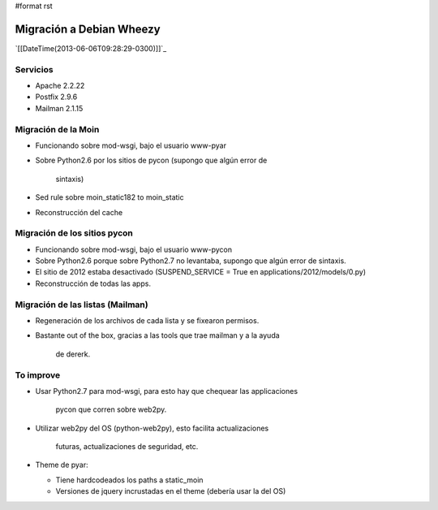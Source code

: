 #format rst

Migración a Debian Wheezy
=========================

`[[DateTime(2013-06-06T09:28:29-0300)]]`_

Servicios
---------

* Apache 2.2.22

* Postfix 2.9.6

* Mailman 2.1.15

Migración de la Moin
--------------------

* Funcionando sobre mod-wsgi, bajo el usuario www-pyar

* Sobre Python2.6 por los sitios de pycon (supongo que algún error de

    sintaxis)

* Sed rule sobre moin_static182 to moin_static

* Reconstrucción del cache

Migración de los sitios pycon
-----------------------------

* Funcionando sobre mod-wsgi, bajo el usuario www-pycon

* Sobre Python2.6 porque sobre Python2.7 no levantaba, supongo que algún error de sintaxis.

* El sitio de 2012 estaba desactivado (SUSPEND_SERVICE = True en applications/2012/models/0.py)

* Reconstrucción de todas las apps.

Migración de las listas (Mailman)
---------------------------------

* Regeneración de los archivos de cada lista y se fixearon permisos.

* Bastante out of the box, gracias a las tools que trae mailman y a la ayuda

    de dererk.

To improve
----------

* Usar Python2.7 para mod-wsgi, para esto hay que chequear las applicaciones

    pycon que corren sobre web2py.

* Utilizar web2py del OS (python-web2py), esto facilita actualizaciones

    futuras, actualizaciones de seguridad, etc.

* Theme de pyar:

  * Tiene hardcodeados los paths a static_moin

  * Versiones de jquery incrustadas en el theme (debería usar la del OS)

